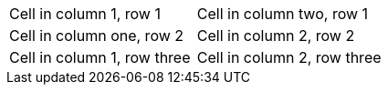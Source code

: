 |===

| Cell in column 1, row 1 | Cell in column two, row 1

| Cell in column one, row 2 | Cell in column 2, row 2

| Cell in column 1, row three | Cell in column 2, row three

|===
